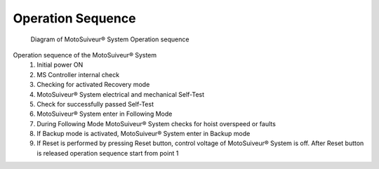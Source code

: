 ===================
Operation Sequence
===================

.. remake with numbers in circles on the diagram 

.. should we call this a loop?

.. figure:: /_img/regular-operation/MS-block-diagram-color_1.PNG
   :figwidth: 100 %
   :class: instructionimg

   Diagram of MotoSuiveur® System Operation sequence


Operation sequence of the MotoSuiveur® System
    1. Initial power ON
    2. MS Controller internal check
    3. Checking for activated Recovery mode
    4. MotoSuiveur® System electrical and mechanical Self-Test
    5. Check for successfully passed Self-Test
    6. MotoSuiveur® System enter in Following Mode
    7. During Following Mode MotoSuiveur® System checks for hoist overspeed or faults
    8. If Backup mode is activated, MotoSuiveur® System enter in Backup mode
    9. If Reset is performed by pressing Reset button, control voltage of MotoSuiveur® System is off. After Reset button is released operation sequence start from point 1
